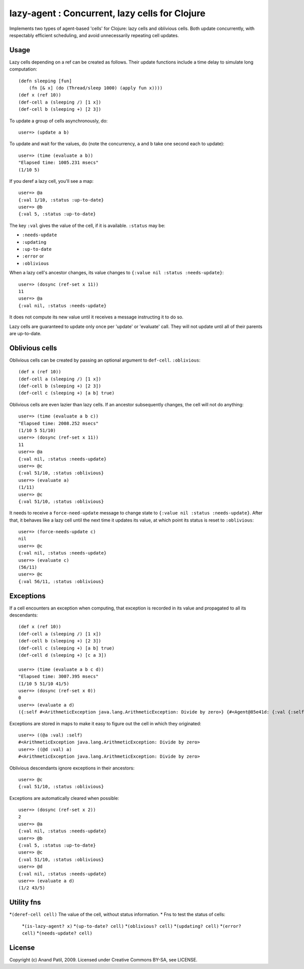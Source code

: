 lazy-agent : Concurrent, lazy cells for Clojure
===============================================

Implements two types of agent-based 'cells' for Clojure: lazy cells and oblivious cells. Both update concurrently, with respectably efficient scheduling, and avoid unnecessarily repeating cell updates.

Usage
-----

Lazy cells depending on a ref can be created as follows. Their update functions include a time delay to simulate long computation::

    (defn sleeping [fun]
        (fn [& x] (do (Thread/sleep 1000) (apply fun x))))
    (def x (ref 10))
    (def-cell a (sleeping /) [1 x])
    (def-cell b (sleeping +) [2 3])

To update a group of cells asynchronously, do:: 

    user=> (update a b) 

To update and wait for the values, do (note the concurrency, ``a`` and ``b`` take one second each to update):: 

    user=> (time (evaluate a b))
    "Elapsed time: 1005.231 msecs"
    (1/10 5)

If you deref a lazy cell, you'll see a map::

    user=> @a
    {:val 1/10, :status :up-to-date}
    user=> @b
    {:val 5, :status :up-to-date}

The key ``:val`` gives the value of the cell, if it is available. ``:status`` may be: 

* ``:needs-update``
* ``:updating``
* ``:up-to-date``
* ``:error`` or
* ``:oblivious``
    
When a lazy cell's ancestor changes, its value changes to ``{:value nil :status :needs-update}``::

    user=> (dosync (ref-set x 11))
    11
    user=> @a
    {:val nil, :status :needs-update}
    
It does not compute its new value until it receives a message instructing it to do so.

Lazy cells are guaranteed to update only once per 'update' or 'evaluate' call. They will not update until all of their parents are up-to-date.

Oblivious cells
----------------

Oblivious cells can be created by passing an optional argument to ``def-cell``. ``:oblivious``::

    (def x (ref 10))
    (def-cell a (sleeping /) [1 x])
    (def-cell b (sleeping +) [2 3])
    (def-cell c (sleeping +) [a b] true)

Oblivious cells are even lazier than lazy cells. If an ancestor subsequently changes, the cell will not do anything:: 

    user=> (time (evaluate a b c))
    "Elapsed time: 2008.252 msecs"
    (1/10 5 51/10)
    user=> (dosync (ref-set x 11))
    11
    user=> @a
    {:val nil, :status :needs-update}
    user=> @c
    {:val 51/10, :status :oblivious}
    user=> (evaluate a)
    (1/11)
    user=> @c
    {:val 51/10, :status :oblivious}
    
It needs to receive a ``force-need-update`` message to change state to ``{:value nil :status :needs-update}``. After that, it behaves like a lazy cell until the next time it updates its value, at which point its status is reset to ``:oblivious``::

    user=> (force-needs-update c)
    nil
    user=> @c
    {:val nil, :status :needs-update}
    user=> (evaluate c)
    (56/11)
    user=> @c
    {:val 56/11, :status :oblivious}

Exceptions
----------

If a cell encounters an exception when computing, that exception is recorded in its value and propagated to all its descendants::

    (def x (ref 10))
    (def-cell a (sleeping /) [1 x])
    (def-cell b (sleeping +) [2 3])
    (def-cell c (sleeping +) [a b] true)
    (def-cell d (sleeping +) [c a 3])
    
    user=> (time (evaluate a b c d))
    "Elapsed time: 3007.395 msecs"
    (1/10 5 51/10 41/5)
    user=> (dosync (ref-set x 0))
    0
    user=> (evaluate a d)  
    ({:self #<ArithmeticException java.lang.ArithmeticException: Divide by zero>} {#<Agent@85e41d: {:val {:self #<ArithmeticException java.lang.ArithmeticException: Divide by zero>}, :status :error}> #<ArithmeticException java.lang.ArithmeticException: Divide by zero>})
    
Exceptions are stored in maps to make it easy to figure out the cell in which they originated::

    user=> ((@a :val) :self)
    #<ArithmeticException java.lang.ArithmeticException: Divide by zero>
    user=> ((@d :val) a)
    #<ArithmeticException java.lang.ArithmeticException: Divide by zero>

Oblivious descendants ignore exceptions in their ancestors::

    user=> @c
    {:val 51/10, :status :oblivious}

Exceptions are automatically cleared when possible::

    user=> (dosync (ref-set x 2)) 
    2
    user=> @a
    {:val nil, :status :needs-update}
    user=> @b
    {:val 5, :status :up-to-date}
    user=> @c
    {:val 51/10, :status :oblivious}
    user=> @d
    {:val nil, :status :needs-update}
    user=> (evaluate a d)
    (1/2 43/5)
    
Utility fns
-----------

*``(deref-cell cell)`` The value of the cell, without status information.
* Fns to test the status of cells:
    *``(is-lazy-agent? x)``
    *``(up-to-date? cell)``
    *``(oblivious? cell)``
    *``(updating? cell)``
    *``(error? cell)``
    *``(needs-update? cell)``


License
-------

Copyright (c) Anand Patil, 2009. Licensed under Creative Commons BY-SA, see LICENSE.